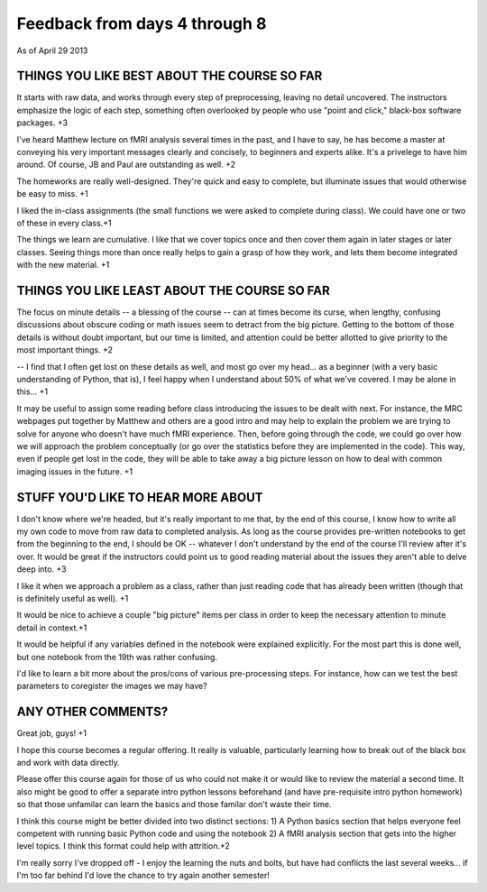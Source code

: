 .. _feedback1:

##############################
Feedback from days 4 through 8
##############################

As of April 29 2013

THINGS YOU LIKE BEST ABOUT THE COURSE SO FAR
--------------------------------------------

It starts with raw data, and works through every step of preprocessing, leaving
no detail uncovered.  The instructors emphasize the logic of each step,
something often overlooked by people who use "point and click," black-box
software packages. +3

I've heard Matthew lecture on fMRI analysis several times in the past, and I
have to say, he has become a master at conveying his very important messages
clearly and concisely, to beginners and experts alike.  It's a privelege to have
him around.  Of course, JB and Paul are outstanding as well. +2

The homeworks are really well-designed.  They're quick and easy to complete, but
illuminate issues that would otherwise be easy to miss. +1

I liked the in-class assignments (the small functions we were asked to complete
during class). We could have one or two of these in every class.+1

The things we learn are cumulative.  I like that we cover topics once and then
cover them again in later stages or later classes.  Seeing things more than once
really helps to gain a grasp of how they work, and lets them become integrated
with the new material. +1

THINGS YOU LIKE LEAST ABOUT THE COURSE SO FAR
---------------------------------------------

The focus on minute details -- a blessing of the course -- can at times become
its curse, when lengthy, confusing discussions about obscure coding or math
issues seem to detract from the big picture.  Getting to the bottom of those
details is without doubt important, but our time is limited, and attention could
be better allotted to give priority to the most important things. +2

-- I find that I often get lost on these details as well, and most go over my
head... as a beginner (with a very basic understanding of Python, that is), I
feel happy when I understand about 50% of what we've covered. I may be alone in
this... +1

It may be useful to assign some reading before class introducing the issues to
be dealt with next. For instance, the MRC webpages put together by Matthew and
others are a good intro and may help to explain the problem we are trying to
solve for anyone who doesn't have much fMRI experience. Then, before going
through the code, we could go over how we will approach the problem conceptually
(or go over the statistics before they are implemented in the code). This way,
even if people get lost in the code, they will be able to take away a big
picture lesson on how to deal with common imaging issues in the future. +1

STUFF YOU'D LIKE TO HEAR MORE ABOUT
-----------------------------------

I don't know where we're headed, but it's really important to me that, by the
end of this course, I know how to write all my own code to move from raw data to
completed analysis.  As long as the course provides pre-written notebooks to get
from the beginning to the end, I should be OK -- whatever I don't understand by
the end of the course I'll review after it's over.  It would be great if the
instructors could point us to good reading material about the issues they aren't
able to delve deep into. +3

I like it when we approach a problem as a class, rather than just reading code
that has already been written (though that is definitely useful as well). +1

It would be nice to achieve a couple "big picture" items per class in order to
keep the necessary attention to minute detail in context.+1

It would be helpful if any variables defined in the notebook were explained
explicitly. For the most part this is done well, but one notebook from the 19th
was rather confusing.

I'd like to learn a bit more about the pros/cons of various pre-processing
steps. For instance, how can we test the best parameters to coregister the
images we may have?

ANY OTHER COMMENTS?
-------------------

Great job, guys! +1

I hope this course becomes a regular offering. It really is valuable,
particularly learning how to break out of the black box and work with data
directly.

Please offer this course again for those of us who could not make it or would
like to review the material a second time.  It also might be good to offer a
separate intro python lessons beforehand (and have pre-requisite intro python
homework) so that those unfamilar can learn the basics and those familar don't
waste their time.

I think this course might be better divided into two distinct sections: 1) A
Python basics section that helps everyone feel competent with running basic
Python code and using the notebook  2) A fMRI analysis section that gets into
the higher level topics. I think this format could help with attrition.+2

I'm really sorry I've dropped off - I enjoy the learning the nuts and bolts, but
have had conflicts the last several weeks... if I'm too far behind I'd love the
chance to try again another semester!

